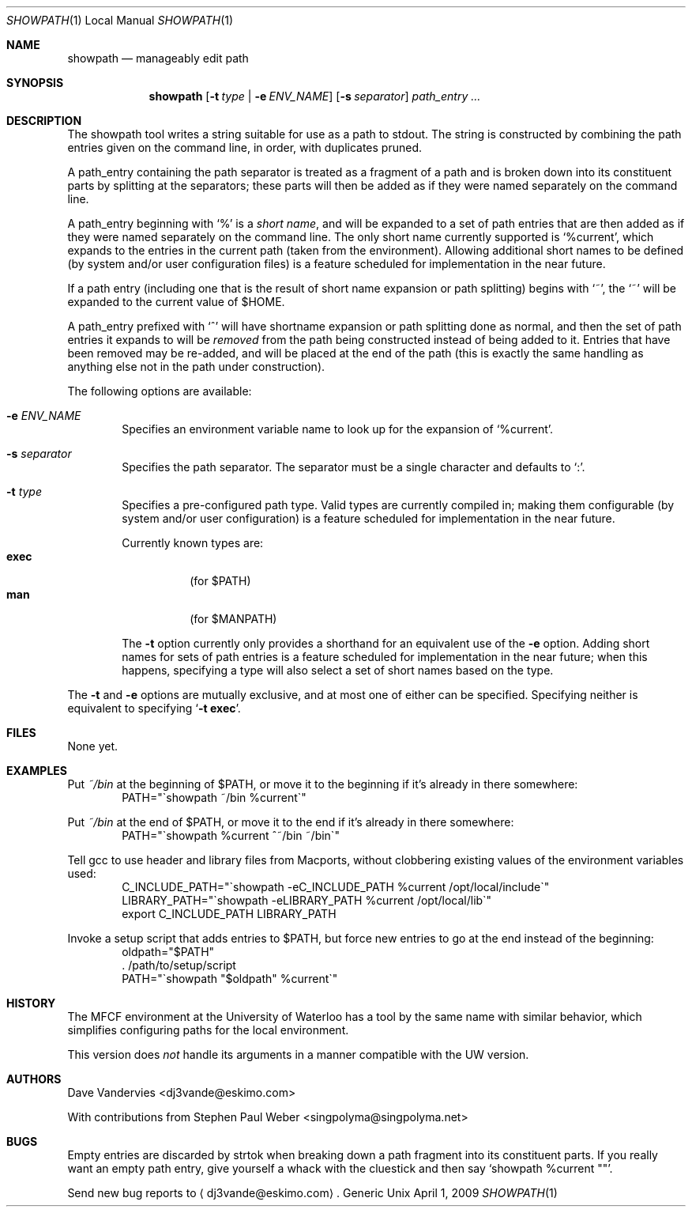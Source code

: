 .Dd April 1, 2009
.Dt SHOWPATH 1 LOCAL
.Os Generic Unix
.
.Sh NAME
.Nm showpath
.Nd manageably edit path
.
.Sh SYNOPSIS
.Nm showpath
.Op Fl t Ar type | Fl e Ar ENV_NAME
.Op Fl s Ar separator
.Ar path_entry ...
.
.Sh DESCRIPTION
The showpath tool writes a string suitable for use as a path
to stdout.
The string is constructed by combining the path entries given on
the command line, in order, with duplicates pruned.
.
.Pp
A path_entry containing the path separator is treated as a fragment
of a path and is broken down into its constituent parts by splitting
at the separators; these parts will then be added as if they were
named separately on the command line.
.
.Pp
A path_entry beginning with
.Ql \&%
is a
.Em short name ,
and will be expanded to a set of path entries that are then added
as if they were named separately on the command line.  The only
short name currently supported is
.Ql %current ,
which expands to the entries in the current path (taken from the
environment).
Allowing additional short names to be defined (by system and/or
user configuration files) is a feature scheduled for implementation
in the near future.
.
.Pp
If a path entry (including one that is the result of short name
expansion or path splitting) begins with
.Ql \&~ ,
the
.Ql \&~
will be expanded to the current value of
.Ev $HOME .
.
.Pp
A path_entry prefixed with
.Ql \&^
will have shortname expansion or path splitting done as normal,
and then the set of path entries it expands to will be
.Em removed
from the path being constructed instead of being added to it.
Entries that have been removed may be re-added, and will be placed
at the end of the path (this is exactly the same handling as anything
else not in the path under construction).
.
.Pp
The following options are available:
.Bl -tag -width flag
.
.It Fl e Ar ENV_NAME
Specifies an environment variable name to look up for the expansion of
.Ql %current .
.
.It Fl s Ar separator
Specifies the path separator.
The separator must be a single character and defaults to
.Ql \&: .
.
.It Fl t Ar type
Specifies a pre-configured path type.
Valid types are currently compiled in; making them configurable (by system
and/or user configuration) is a feature scheduled for implementation in
the near future.
.Pp
Currently known types are:
.Bl -tag -compact
.It Li exec
(for
.Ev $PATH )
.It Li man
(for
.Ev $MANPATH )
.El
.
.Pp
The
.Fl t
option currently only provides a shorthand for an equivalent use of the
.Fl e
option.
Adding short names for sets of path entries is a feature scheduled
for implementation in the near future; when this happens, specifying
a type will also select a set of short names based on the type.
.
.El
.Pp
The
.Fl t
and
.Fl e
options are mutually exclusive, and at most one of either can be specified.
Specifying neither is equivalent to specifying
.Bk -words
.\" When being processed with troff, this Ql expands to a call to Li, which
.\" generates a "cancels effect" warning since its first arg is a macro.
.\" But Ql does its thing on the the '-t exec' as desired (with nroff it
.\" quotes it), which is why it's there.   --DV
.Ql Fl t Li exec .
.Ek
.
.Sh FILES
None yet.
.
.Sh EXAMPLES
Put
.Pa ~/bin
at the beginning of
.Ev $PATH ,
or move it to the beginning if it's already in there somewhere:
.Bd -literal -offset indent -compact
PATH="\*(gashowpath ~/bin %current\*(ga"
.Ed
.
.Pp
Put
.Pa ~/bin
at the end of
.Ev $PATH ,
or move it to the end if it's already in there somewhere:
.Bd -literal -offset indent -compact
PATH="\*(gashowpath %current ^~/bin ~/bin\*(ga"
.Ed
.
.Pp
Tell gcc to use header and library files from Macports,
without clobbering existing values of the environment
variables used:
.Bd -literal -offset indent -compact
C_INCLUDE_PATH="\*(gashowpath -eC_INCLUDE_PATH %current /opt/local/include\*(ga"
LIBRARY_PATH="\*(gashowpath -eLIBRARY_PATH %current /opt/local/lib\*(ga"
export C_INCLUDE_PATH LIBRARY_PATH
.Ed
.
.Pp
Invoke a setup script that adds entries to
.Ev $PATH ,
but force new entries to go at the end instead of the beginning:
.Bd -literal -offset indent -compact
oldpath="$PATH"
\&. /path/to/setup/script
PATH="\*(gashowpath "$oldpath" %current\*(ga"
.Ed
.
.Sh HISTORY
The MFCF environment at the University of Waterloo has a tool by
the same name with similar behavior, which simplifies configuring
paths for the local environment.
.
.Pp
This version does
.Em not
handle its arguments in a manner compatible with the UW version.
.
.Sh AUTHORS
.An "Dave Vandervies" Aq dj3vande@eskimo.com
.
.Pp
.An -nosplit
With contributions from
.An "Stephen Paul Weber" Aq singpolyma@singpolyma.net
.
.Sh BUGS
Empty entries are discarded by strtok when breaking down a path
fragment into its constituent parts.
If you really want an empty path entry, give yourself a whack with
the cluestick and then say
.Bk -words
.Ql showpath %current \&"" .
.Ek
.
.Pp
Send new bug reports to
.Aq dj3vande@eskimo.com .
